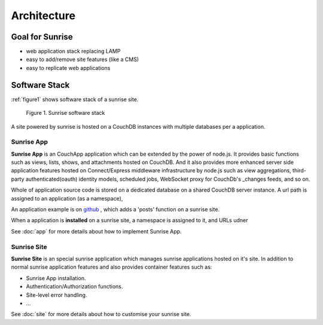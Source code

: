 Architecture
--------------------------------------------------------------------------------

Goal for Sunrise
================================================================================

- web application stack replacing LAMP
- easy to add/remove site features (like a CMS)
- easy to replicate web applications

Software Stack
================================================================================

:ref:`figure1` shows software stack of a sunrise site.

.. _figure1:

.. figure:: https://cacoo.com/diagrams/7WWVyd3qvxpS53e7-1A2DC.png
   :alt: Sunrise Architecture

   Figure 1. Sunrise software stack

A site powered by sunrise is hosted on a CouchDB instances with multiple databases per a application.
 
Sunrise App
++++++++++++++++++++++++++++++++++++++++++++++++++++++++++++++++++++++++++++++++

**Sunrise App** is an CouchApp application which can be extended by the power of node.js. It provides basic functions such as views, lists, shows, and attachments hosted on CouchDB. And it also provides more enhanced server side application features hosted on Connect/Express middleware infrastructure by node.js such as view aggregations, third-party authenticated(oauth) identity models, scheduled jobs, WebSocket proxy for CouchDb's _changes feeds, and so on. 

Whole of application source code is stored on a dedicated database on a shared CouchDB server instance. A url path is assigned to an application (as a namespace), 

An application example is on `github <http://github.com/yssk22/sunrise/tree/master/lib/sunrise/apps/posts>`_ , which adds a 'posts' function on a sunrise site.

When a application is **installed** on a sunrise site, a namespace is assigned to it, and URLs udner

See :doc:`app` for more details about how to implement Sunrise App.

Sunrise Site
++++++++++++++++++++++++++++++++++++++++++++++++++++++++++++++++++++++++++++++++

**Sunrise Site** is an special sunrise application which manages sunrise applications hosted on it's site. In addition to normal sunrise application features and also provides container features such as:

- Sunrise App installation.
- Authentication/Authorization functions.
- Site-level error handling.
- ...

See :doc:`site` for more details about how to customise your sunrise site.

